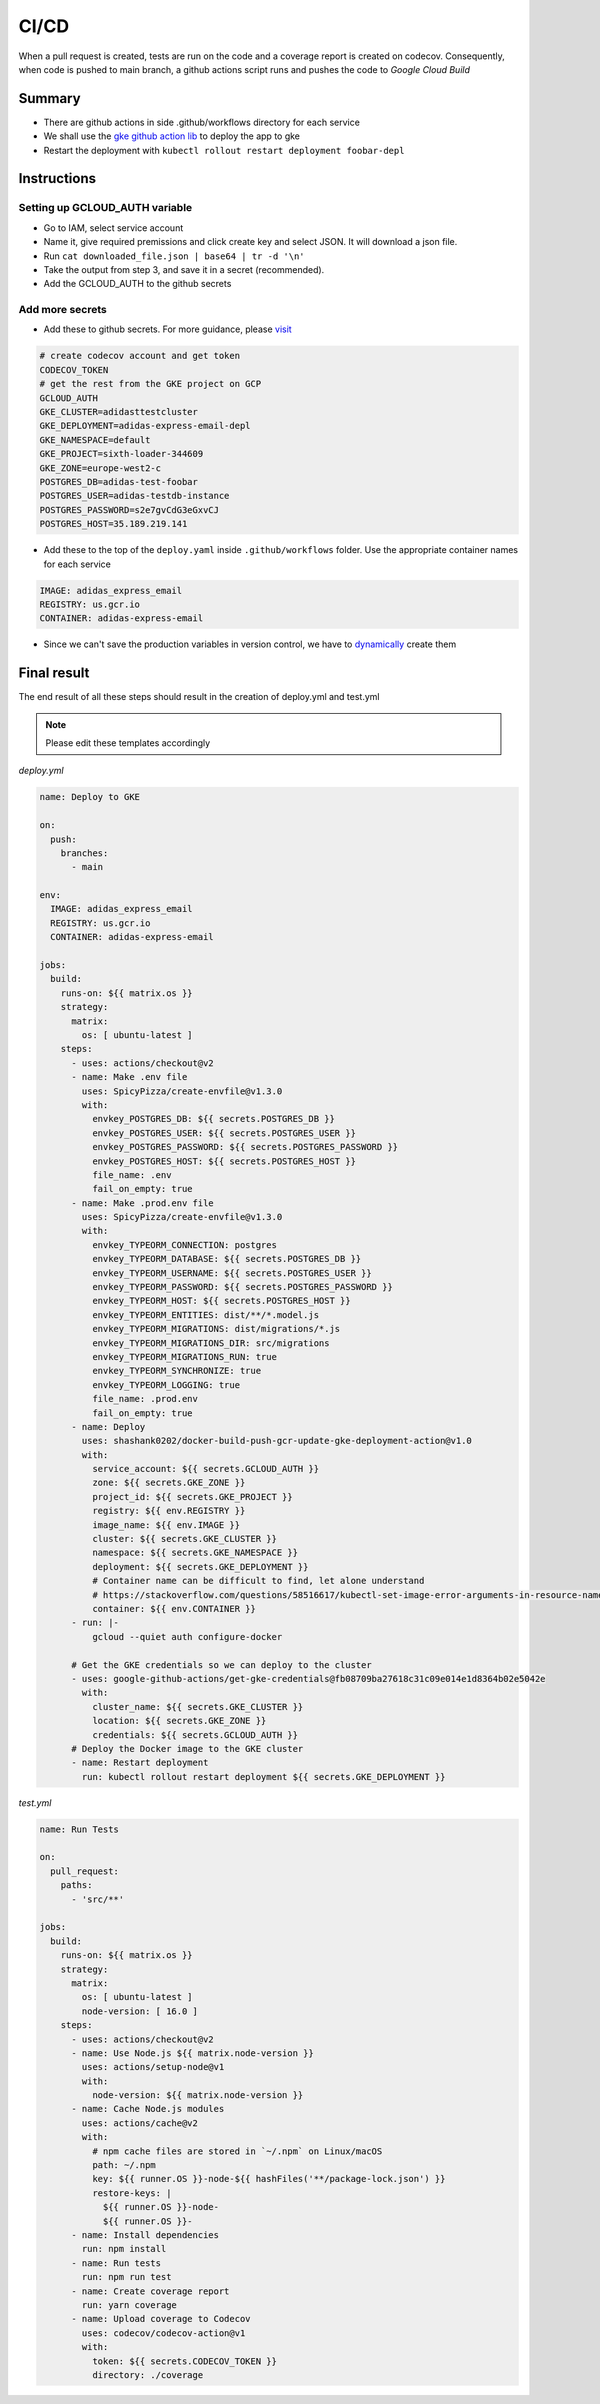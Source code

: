 CI/CD
=======

When a pull request is created, tests are run on the code and a coverage report is created on codecov. Consequently, when code is pushed to main branch, a github actions script runs and pushes the code to `Google Cloud Build`



Summary
----------

* There are github actions in side .github/workflows directory for each service
* We shall use the `gke github action lib`_ to deploy the app to gke
* Restart the deployment with ``kubectl rollout restart deployment foobar-depl``



Instructions
--------------

Setting up GCLOUD_AUTH variable 
~~~~~~~~~~~~~~~~~~~~~~~~~~~~~~~~~~

* Go to IAM, select service account
* Name it, give required premissions and click create key and select JSON. It will download a json file.
* Run ``cat downloaded_file.json | base64 | tr -d '\n'``
* Take the output from step 3, and save it in a secret (recommended).
* Add the GCLOUD_AUTH to the github secrets

Add more secrets
~~~~~~~~~~~~~~~~~~

* Add these to github secrets. For more guidance, please visit_

.. code-block:: console
    
    # create codecov account and get token
    CODECOV_TOKEN
    # get the rest from the GKE project on GCP
    GCLOUD_AUTH
    GKE_CLUSTER=adidasttestcluster
    GKE_DEPLOYMENT=adidas-express-email-depl
    GKE_NAMESPACE=default
    GKE_PROJECT=sixth-loader-344609
    GKE_ZONE=europe-west2-c
    POSTGRES_DB=adidas-test-foobar
    POSTGRES_USER=adidas-testdb-instance
    POSTGRES_PASSWORD=s2e7gvCdG3eGxvCJ
    POSTGRES_HOST=35.189.219.141

* Add these to the top of the ``deploy.yaml`` inside ``.github/workflows`` folder. Use the appropriate container names for each service

.. code-block:: console

    IMAGE: adidas_express_email
    REGISTRY: us.gcr.io
    CONTAINER: adidas-express-email

* Since we can't save the production variables in version control, we have to dynamically_ create them


Final result
-------------

The end result of all these steps should result in the creation of deploy.yml and test.yml

.. note::
    Please edit these templates accordingly

*deploy.yml*

.. code-block:: console

    name: Deploy to GKE

    on:
      push:
        branches:
          - main

    env:
      IMAGE: adidas_express_email
      REGISTRY: us.gcr.io
      CONTAINER: adidas-express-email

    jobs:
      build:
        runs-on: ${{ matrix.os }}
        strategy:
          matrix:
            os: [ ubuntu-latest ]
        steps:
          - uses: actions/checkout@v2
          - name: Make .env file
            uses: SpicyPizza/create-envfile@v1.3.0
            with:
              envkey_POSTGRES_DB: ${{ secrets.POSTGRES_DB }}
              envkey_POSTGRES_USER: ${{ secrets.POSTGRES_USER }}
              envkey_POSTGRES_PASSWORD: ${{ secrets.POSTGRES_PASSWORD }}
              envkey_POSTGRES_HOST: ${{ secrets.POSTGRES_HOST }}
              file_name: .env
              fail_on_empty: true
          - name: Make .prod.env file
            uses: SpicyPizza/create-envfile@v1.3.0
            with:
              envkey_TYPEORM_CONNECTION: postgres
              envkey_TYPEORM_DATABASE: ${{ secrets.POSTGRES_DB }}
              envkey_TYPEORM_USERNAME: ${{ secrets.POSTGRES_USER }}
              envkey_TYPEORM_PASSWORD: ${{ secrets.POSTGRES_PASSWORD }}
              envkey_TYPEORM_HOST: ${{ secrets.POSTGRES_HOST }}
              envkey_TYPEORM_ENTITIES: dist/**/*.model.js
              envkey_TYPEORM_MIGRATIONS: dist/migrations/*.js
              envkey_TYPEORM_MIGRATIONS_DIR: src/migrations
              envkey_TYPEORM_MIGRATIONS_RUN: true
              envkey_TYPEORM_SYNCHRONIZE: true
              envkey_TYPEORM_LOGGING: true
              file_name: .prod.env
              fail_on_empty: true
          - name: Deploy
            uses: shashank0202/docker-build-push-gcr-update-gke-deployment-action@v1.0
            with:
              service_account: ${{ secrets.GCLOUD_AUTH }}
              zone: ${{ secrets.GKE_ZONE }}
              project_id: ${{ secrets.GKE_PROJECT }}
              registry: ${{ env.REGISTRY }}
              image_name: ${{ env.IMAGE }}
              cluster: ${{ secrets.GKE_CLUSTER }}
              namespace: ${{ secrets.GKE_NAMESPACE }}
              deployment: ${{ secrets.GKE_DEPLOYMENT }}
              # Container name can be difficult to find, let alone understand
              # https://stackoverflow.com/questions/58516617/kubectl-set-image-error-arguments-in-resource-name-form-may-not-have-more-than
              container: ${{ env.CONTAINER }}
          - run: |-
              gcloud --quiet auth configure-docker

          # Get the GKE credentials so we can deploy to the cluster
          - uses: google-github-actions/get-gke-credentials@fb08709ba27618c31c09e014e1d8364b02e5042e
            with:
              cluster_name: ${{ secrets.GKE_CLUSTER }}
              location: ${{ secrets.GKE_ZONE }}
              credentials: ${{ secrets.GCLOUD_AUTH }}
          # Deploy the Docker image to the GKE cluster
          - name: Restart deployment
            run: kubectl rollout restart deployment ${{ secrets.GKE_DEPLOYMENT }}


*test.yml*

.. code-block:: console

    name: Run Tests

    on:
      pull_request:
        paths:
          - 'src/**'

    jobs:
      build:
        runs-on: ${{ matrix.os }}
        strategy:
          matrix:
            os: [ ubuntu-latest ]
            node-version: [ 16.0 ]
        steps:
          - uses: actions/checkout@v2
          - name: Use Node.js ${{ matrix.node-version }}
            uses: actions/setup-node@v1
            with:
              node-version: ${{ matrix.node-version }}
          - name: Cache Node.js modules
            uses: actions/cache@v2
            with:
              # npm cache files are stored in `~/.npm` on Linux/macOS
              path: ~/.npm
              key: ${{ runner.OS }}-node-${{ hashFiles('**/package-lock.json') }}
              restore-keys: |
                ${{ runner.OS }}-node-
                ${{ runner.OS }}-
          - name: Install dependencies
            run: npm install
          - name: Run tests
            run: npm run test
          - name: Create coverage report
            run: yarn coverage
          - name: Upload coverage to Codecov
            uses: codecov/codecov-action@v1
            with:
              token: ${{ secrets.CODECOV_TOKEN }}
              directory: ./coverage



.. _gke github action lib: https://github.com/marketplace/actions/docker-build-push-gcr-update-gke-deployment-action?version=v1.0
.. _visit: https://docs.github.com/en/actions/deployment/deploying-to-your-cloud-provider/deploying-to-google-kubernetes-engine
.. _dynamically: https://github.com/marketplace/actions/create-env-file
